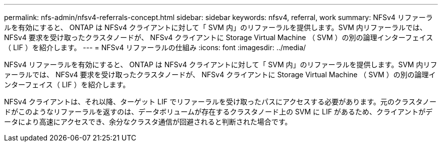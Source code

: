 ---
permalink: nfs-admin/nfsv4-referrals-concept.html 
sidebar: sidebar 
keywords: nfsv4, referral, work 
summary: NFSv4 リファーラルを有効にすると、 ONTAP は NFSv4 クライアントに対して「 SVM 内」のリファーラルを提供します。SVM 内リファーラルでは、 NFSv4 要求を受け取ったクラスタノードが、 NFSv4 クライアントに Storage Virtual Machine （ SVM ）の別の論理インターフェイス（ LIF ）を紹介します。 
---
= NFSv4 リファーラルの仕組み
:icons: font
:imagesdir: ../media/


[role="lead"]
NFSv4 リファーラルを有効にすると、 ONTAP は NFSv4 クライアントに対して「 SVM 内」のリファーラルを提供します。SVM 内リファーラルでは、 NFSv4 要求を受け取ったクラスタノードが、 NFSv4 クライアントに Storage Virtual Machine （ SVM ）の別の論理インターフェイス（ LIF ）を紹介します。

NFSv4 クライアントは、それ以降、ターゲット LIF でリファーラルを受け取ったパスにアクセスする必要があります。元のクラスタノードがこのようなリファーラルを返すのは、データボリュームが存在するクラスタノード上の SVM に LIF があるため、クライアントがデータにより高速にアクセスでき、余分なクラスタ通信が回避されると判断された場合です。
